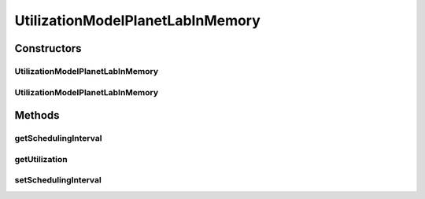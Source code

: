.. java:import:: java.io BufferedReader

.. java:import:: java.io FileReader

.. java:import:: java.io IOException

UtilizationModelPlanetLabInMemory
=================================

.. java:package:: org.cloudbus.cloudsim.utilizationmodels
   :noindex:

.. java:type:: public class UtilizationModelPlanetLabInMemory extends UtilizationModelAbstract

   Defines the resource utilization model based on a \ `PlanetLab <https://www.planet-lab.org>`_\  Datacenter trace file.

Constructors
------------
UtilizationModelPlanetLabInMemory
^^^^^^^^^^^^^^^^^^^^^^^^^^^^^^^^^

.. java:constructor:: public UtilizationModelPlanetLabInMemory(String inputPath, double schedulingInterval) throws NumberFormatException, IOException
   :outertype: UtilizationModelPlanetLabInMemory

   Instantiates a new PlanetLab resource utilization model from a trace file.

   :param inputPath: The path of a PlanetLab Datacenter trace.
   :param schedulingInterval: the scheduling interval that defines the time interval in which precise utilization is be got
   :throws NumberFormatException: the number format exception
   :throws IOException: Signals that an I/O exception has occurred

   **See also:** :java:ref:`.getSchedulingInterval()`

UtilizationModelPlanetLabInMemory
^^^^^^^^^^^^^^^^^^^^^^^^^^^^^^^^^

.. java:constructor:: public UtilizationModelPlanetLabInMemory(String inputPath, double schedulingInterval, int dataSamples) throws NumberFormatException, IOException
   :outertype: UtilizationModelPlanetLabInMemory

   Instantiates a new PlanetLab resource utilization model with variable data samples from a trace file.

   :param inputPath: The path of a PlanetLab Datacenter trace.
   :param schedulingInterval: the scheduling interval that defines the time interval in which precise utilization is be got
   :param dataSamples: number of samples in the file
   :throws NumberFormatException: the number format exception
   :throws IOException: Signals that an I/O exception has occurred.

   **See also:** :java:ref:`.setSchedulingInterval(double)`

Methods
-------
getSchedulingInterval
^^^^^^^^^^^^^^^^^^^^^

.. java:method:: public double getSchedulingInterval()
   :outertype: UtilizationModelPlanetLabInMemory

   Gets the scheduling interval that defines the time interval in which precise utilization is be got.

   That means if the \ :java:ref:`getUtilization(double)`\  is called passing any time that is multiple of this scheduling interval, the utilization returned will be the value stored for that specific time. Otherwise, the value will be a mean of the beginning and the ending of the interval in which the given time is.

   :return: the scheduling interval

getUtilization
^^^^^^^^^^^^^^

.. java:method:: @Override public double getUtilization(double time)
   :outertype: UtilizationModelPlanetLabInMemory

setSchedulingInterval
^^^^^^^^^^^^^^^^^^^^^

.. java:method:: public final void setSchedulingInterval(double schedulingInterval)
   :outertype: UtilizationModelPlanetLabInMemory

   Sets the scheduling interval.

   :param schedulingInterval: the scheduling interval to set

   **See also:** :java:ref:`.getSchedulingInterval()`

